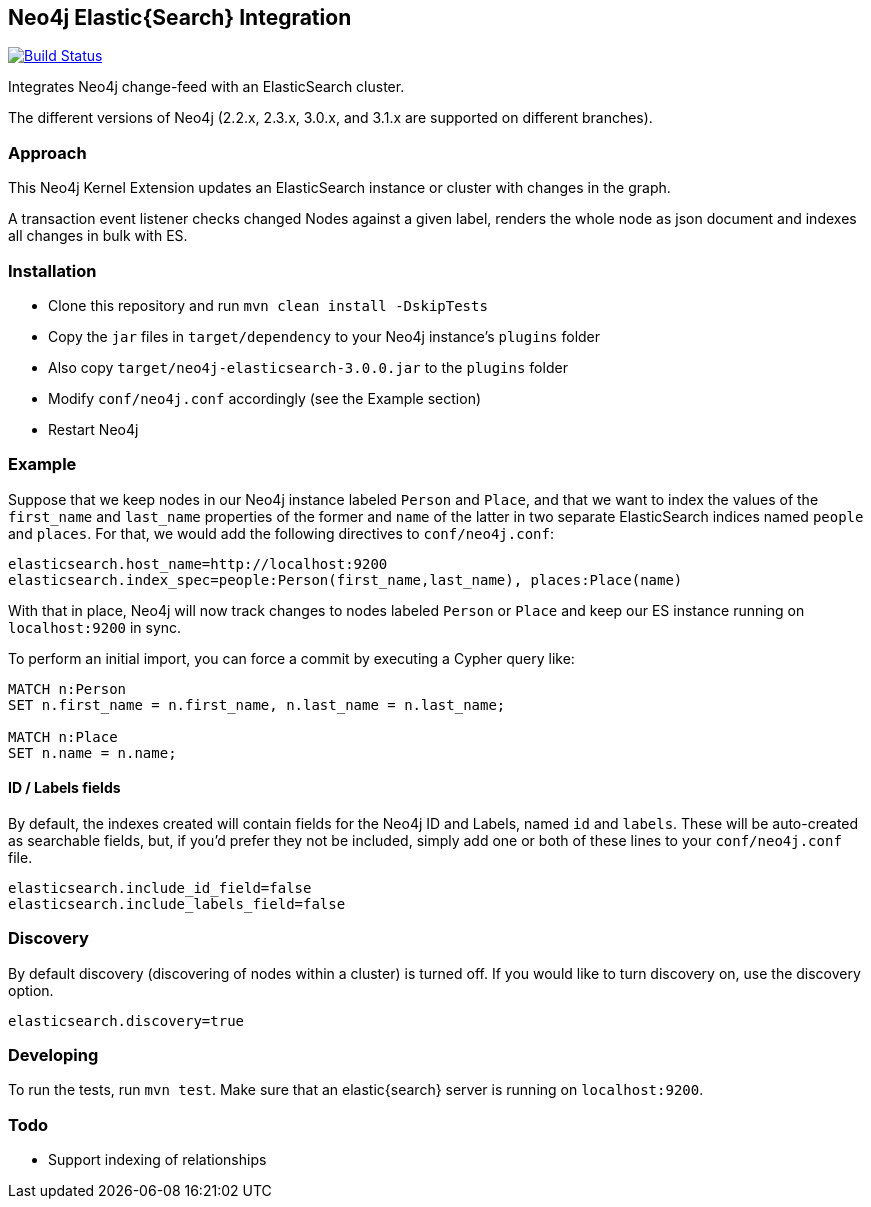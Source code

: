== Neo4j Elastic{Search} Integration

image:https://travis-ci.org/neo4j-contrib/neo4j-elasticsearch.svg?branch=3.0["Build Status", link="https://travis-ci.org/neo4j-contrib/neo4j-elasticsearch"]

Integrates Neo4j change-feed with an ElasticSearch cluster.

The different versions of Neo4j (2.2.x, 2.3.x, 3.0.x, and 3.1.x are supported on different branches).

=== Approach

This Neo4j Kernel Extension updates an ElasticSearch instance or cluster with changes in the graph.

A transaction event listener checks changed Nodes against a given label, renders the whole node as json document and indexes all changes in bulk with ES.

=== Installation

* Clone this repository and run `mvn clean install -DskipTests`
* Copy the `jar` files in `target/dependency` to your Neo4j instance's
  `plugins` folder
* Also copy `target/neo4j-elasticsearch-3.0.0.jar` to the
  `plugins` folder
* Modify `conf/neo4j.conf` accordingly (see the Example section)
* Restart Neo4j

=== Example

Suppose that we keep nodes in our Neo4j instance labeled `Person` and
`Place`, and that we want to index the values of the `first_name` and
`last_name` properties of the former and `name` of the latter in two
separate ElasticSearch indices named `people` and `places`. For that,
we would add the following directives to `conf/neo4j.conf`:

----
elasticsearch.host_name=http://localhost:9200
elasticsearch.index_spec=people:Person(first_name,last_name), places:Place(name)
----

With that in place, Neo4j will now track changes to nodes labeled
`Person` or `Place` and keep our ES instance running on
`localhost:9200` in sync.

To perform an initial import, you can force a commit by executing a
Cypher query like:

----
MATCH n:Person
SET n.first_name = n.first_name, n.last_name = n.last_name;

MATCH n:Place
SET n.name = n.name;
----

==== ID / Labels fields
By default, the indexes created will contain fields for the Neo4j ID and Labels, named `id` and `labels`. 
These will be auto-created as searchable fields, but, if you'd prefer they not be included,
simply add one or both of these lines to your `conf/neo4j.conf` file.
```
elasticsearch.include_id_field=false
elasticsearch.include_labels_field=false
```

=== Discovery
By default discovery (discovering of nodes within a cluster) is turned off.
If you would like to turn discovery on, use the discovery option.
```
elasticsearch.discovery=true
```

=== Developing

To run the tests, run `mvn test`. Make sure that an elastic{search} server is running on
`localhost:9200`.



=== Todo

* Support indexing of relationships
